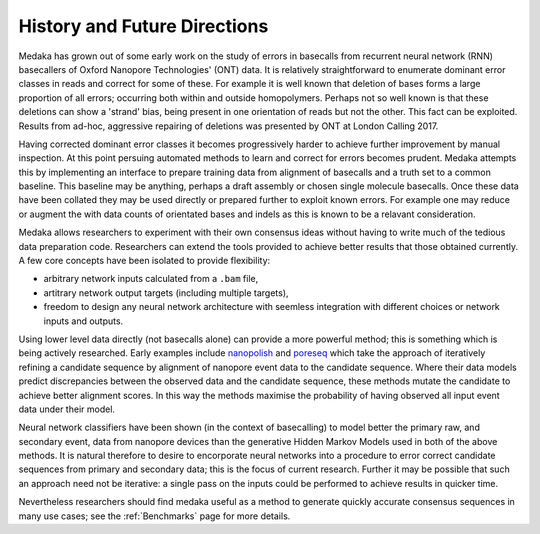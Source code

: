 History and Future Directions
=============================

Medaka has grown out of some early work on the study of errors in basecalls
from recurrent neural network (RNN) basecallers of Oxford Nanopore
Technologies' (ONT) data. It is relatively straightforward to enumerate
dominant error classes in reads and correct for some of these. For example it
is well known that deletion of bases forms a large proportion of all errors;
occurring both within and outside homopolymers. Perhaps not so well known is
that these deletions can show a 'strand' bias, being present in one orientation
of reads but not the other. This fact can be exploited. Results from ad-hoc,
aggressive repairing of deletions was presented by ONT at London Calling 2017.

Having corrected dominant error classes it becomes progressively harder to
achieve further improvement by manual inspection. At this point persuing
automated methods to learn and correct for errors becomes prudent. Medaka
attempts this by implementing an interface to prepare training data from alignment
of basecalls and a truth set to a common baseline. This baseline may be
anything, perhaps a draft assembly or chosen single molecule basecalls. Once
these data have been collated they may be used directly or prepared further to
exploit known errors. For example one may reduce or augment the with data counts
of orientated bases and indels as this is known to be a relavant consideration.

Medaka allows researchers to experiment with their own consensus ideas without
having to write much of the tedious data preparation code. Researchers can
extend the tools provided to achieve better results that those obtained
currently. A few core concepts have been isolated to provide flexibility:

* arbitrary network inputs calculated from a ``.bam`` file,
* artitrary network output targets (including multiple targets),
* freedom to design any neural network architecture with seemless
  integration with different choices or network inputs and outputs.

Using lower level data directly (not basecalls alone) can provide a more
powerful method; this is something which is being actively researched. Early
examples include `nanopolish <https://github.com/jts/nanopolish>`_ and
`poreseq <https://github.com/tszalay/poreseq>`_ which take the approach of
iteratively refining a candidate sequence by alignment of nanopore event data
to the candidate sequence. Where their data models predict discrepancies
between the observed data and the candidate sequence, these methods mutate the
candidate to achieve better alignment scores. In this way the methods maximise
the probability of having observed all input event data under their model.

Neural network classifiers have been shown (in the context of basecalling) to
model better the primary raw, and secondary event, data from nanopore devices
than the generative Hidden Markov Models used in both of the above methods.
It is natural therefore to desire to encorporate neural networks into a
procedure to error correct candidate sequences from primary and secondary
data; this is the focus of current research. Further it may be possible that
such an approach need not be iterative: a single pass on the inputs could be
performed to achieve results in quicker time.

Nevertheless researchers should find medaka useful as a method to generate
quickly accurate consensus sequences in many use cases; see the
:ref:`Benchmarks` page for more details.
